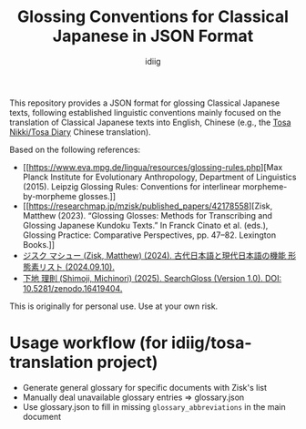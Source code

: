 #+title: Glossing Conventions for Classical Japanese in JSON Format
#+author: idiig

This repository provides a JSON format for glossing Classical Japanese
texts, following established linguistic conventions mainly focused on
the translation of Classical Japanese texts into English, Chinese
(e.g., the [[https://github.com/idiig/tosa-nikki-chinese-translation/tree/master][Tosa Nikki/Tosa Diary]] Chinese translation).

Based on the following references:

- [[https://www.eva.mpg.de/lingua/resources/glossing-rules.php][Max Planck Institute for Evolutionary Anthropology, Department of
  Linguistics (2015). Leipzig Glossing Rules: Conventions for
  interlinear morpheme-by-morpheme glosses.]]
- [[https://researchmap.jp/mzisk/published_papers/42178558][Zisk, Matthew (2023). “Glossing Glosses: Methods for Transcribing
  and Glossing Japanese Kundoku Texts.” In Franck Cinato et
  al. (eds.), Glossing Practice: Comparative Perspectives,
  pp. 47–82. Lexington Books.]]
- [[https://researchmap.jp/mzisk/misc/47645778][ジスク マシュー (Zisk, Matthew) (2024). 古代日本語と現代日本語の機能
  形態素リスト (2024.09.10).]]
- [[https://michinorishimoji.github.io/searchgloss/][下地 理則 (Shimoji, Michinori) (2025). SearchGloss (Version
  1.0). DOI: 10.5281/zenodo.16419404.]]

This is originally for personal use. Use at your own risk.

* Usage workflow (for idiig/tosa-translation project)
- Generate general glossary for specific documents with Zisk's list
- Manually deal unavailable glossary entries => glossary.json
- Use glossary.json to fill in missing =glossary_abbreviations= in the main document
